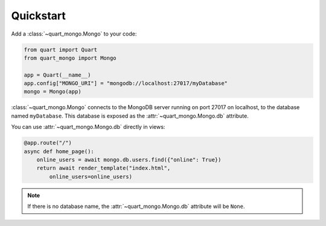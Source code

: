 Quickstart
----------

Add a :class:`~quart_mongo.Mongo` to your code:

.. code-block:: python

    from quart import Quart
    from quart_mongo import Mongo

    app = Quart(__name__)
    app.config["MONGO_URI"] = "mongodb://localhost:27017/myDatabase"
    mongo = Mongo(app)

:class:`~quart_mongo.Mongo` connects to the MongoDB server running on
port 27017 on localhost, to the database named ``myDatabase``. This database
is exposed as the :attr:`~quart_mongo.Mongo.db` attribute.

You can use :attr:`~quart_mongo.Mongo.db` directly in views:

.. code-block:: python

    @app.route("/")
    async def home_page():
        online_users = await mongo.db.users.find({"online": True})
        return await render_template("index.html",
            online_users=online_users)

.. note::

    If there is no database name, the :attr:`~quart_mongo.Mongo.db`
    attribute will be ``None``.